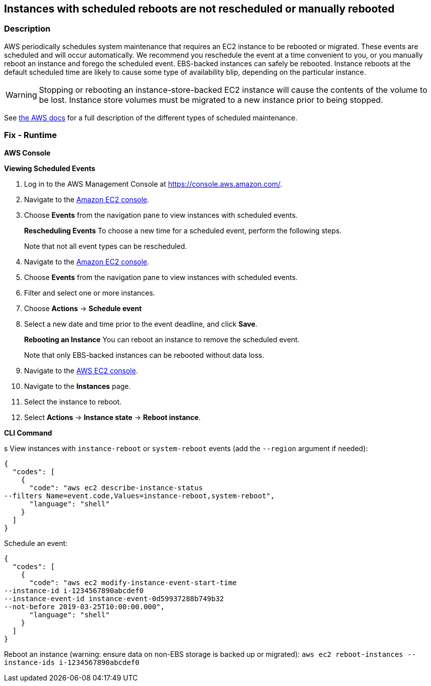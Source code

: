 == Instances with scheduled reboots are not rescheduled or manually rebooted


=== Description 


AWS periodically schedules system maintenance that requires an EC2 instance to be rebooted or migrated.
These events are scheduled and will occur automatically.
We recommend you reschedule the event at a time convenient to you, or you manually reboot an instance and forego the scheduled event.
EBS-backed instances can safely be rebooted.
Instance reboots at the default scheduled time are likely to cause some type of availability blip, depending on the particular instance.

[WARNING]
====
Stopping or rebooting an instance-store-backed EC2 instance will cause the contents of the volume to be lost. Instance store volumes must be migrated to a new instance prior to being stopped.
====
See https://docs.aws.amazon.com/AWSEC2/latest/UserGuide/monitoring-instances-status-check_sched.html#types-of-scheduled-events[the AWS docs] for a full description of the different types of scheduled maintenance.

=== Fix - Runtime


*AWS Console* 


*Viewing Scheduled Events*

. Log in to the AWS Management Console at https://console.aws.amazon.com/.

. Navigate to the https://console.aws.amazon.com/ec2/[Amazon EC2 console].

. Choose *Events* from the navigation pane to view instances with scheduled events.
+
*Rescheduling Events* To choose a new time for a scheduled event, perform the following steps.
+
Note that not all event types can be rescheduled.

. Navigate to the https://console.aws.amazon.com/ec2/[Amazon EC2 console].

. Choose *Events* from the navigation pane to view instances with scheduled events.

. Filter and select one or more instances.

. Choose *Actions* \-> *Schedule event*

. Select a new date and time prior to the event deadline, and click *Save*.
+
*Rebooting an Instance* You can reboot an instance to remove the scheduled event.
+
Note that only EBS-backed instances can be rebooted without data loss.

. Navigate to the https://console.aws.amazon.com/ec2/[AWS EC2 console].

. Navigate to the *Instances* page.

. Select the instance to reboot.

. Select *Actions* \-> *Instance state* \-> *Reboot instance*.


*CLI Command* 


s
View instances with `instance-reboot` or `system-reboot` events (add the `--region` argument if needed):


[source,shell]
----
{
  "codes": [
    {
      "code": "aws ec2 describe-instance-status
--filters Name=event.code,Values=instance-reboot,system-reboot",
      "language": "shell"
    }
  ]
}
----
Schedule an event:


[source,shell]
----
{
  "codes": [
    {
      "code": "aws ec2 modify-instance-event-start-time
--instance-id i-1234567890abcdef0
--instance-event-id instance-event-0d59937288b749b32
--not-before 2019-03-25T10:00:00.000",
      "language": "shell"
    }
  ]
}
----
Reboot an instance (warning: ensure data on non-EBS storage is backed up or migrated): `aws ec2 reboot-instances --instance-ids i-1234567890abcdef0`
